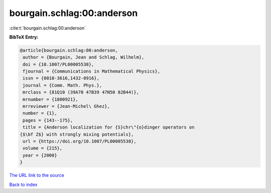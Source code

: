 bourgain.schlag:00:anderson
===========================

:cite:t:`bourgain.schlag:00:anderson`

**BibTeX Entry:**

.. code-block:: bibtex

   @article{bourgain.schlag:00:anderson,
    author = {Bourgain, Jean and Schlag, Wilhelm},
    doi = {10.1007/PL00005538},
    fjournal = {Communications in Mathematical Physics},
    issn = {0010-3616,1432-0916},
    journal = {Comm. Math. Phys.},
    mrclass = {81Q10 (39A70 47B39 47N50 82B44)},
    mrnumber = {1800921},
    mrreviewer = {Jean-Michel\ Ghez},
    number = {1},
    pages = {143--175},
    title = {Anderson localization for {S}chr\"{o}dinger operators on
   {$\bf Z$} with strongly mixing potentials},
    url = {https://doi.org/10.1007/PL00005538},
    volume = {215},
    year = {2000}
   }
`The URL link to the source <ttps://doi.org/10.1007/PL00005538}>`_


`Back to index <../By-Cite-Keys.html>`_
